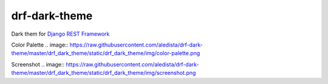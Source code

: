 drf-dark-theme
==============

.. image:: https://img.shields.io/pypi/v/drf-dark-theme.svg

Dark them for `Django REST Framework`_

.. _Django REST Framework: https://github.com/tomchristie/django-rest-framework


Color Palette
.. image:: https://raw.githubusercontent.com/aledista/drf-dark-theme/master/drf_dark_theme/static/drf_dark_theme/img/color-palette.png


Screenshot
.. image:: https://raw.githubusercontent.com/aledista/drf-dark-theme/master/drf_dark_theme/static/drf_dark_theme/img/screenshot.png
